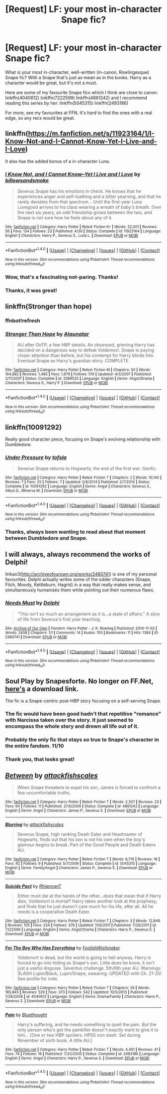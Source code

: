 #+TITLE: [Request] LF: your most in-character Snape fic?

* [Request] LF: your most in-character Snape fic?
:PROPERTIES:
:Author: Riddletobien
:Score: 8
:DateUnix: 1477816356.0
:DateShort: 2016-Oct-30
:FlairText: Request
:END:
What is your most in-character, well-written (in-canon, Rowlingesque) Snape fic? With a Snape that's just as mean as in the books. Harry as a character would be great, but it's not a must.

Here are some of my favourite Snape fics which I think are close to canon:\\
linkffn(4040612) linkffn(7222599) linkffn(4861242) and I recommend reading this series by her: linkffn(5045315) linkffn(2493186)

For more, see my favourites at FFN. It's hard to find the ones with a real edge, so any recs would be great.


** linkffn([[https://m.fanfiction.net/s/11923164/1/I-Know-Not-and-I-Cannot-Know-Yet-I-Live-and-I-Love]])

It also has the added bonus of a in-character Luna.
:PROPERTIES:
:Author: HateIsExhausting
:Score: 7
:DateUnix: 1477820814.0
:DateShort: 2016-Oct-30
:END:

*** [[http://www.fanfiction.net/s/11923164/1/][*/I Know Not, and I Cannot Know--Yet I Live and I Love/*]] by [[https://www.fanfiction.net/u/7794370/billowsandsmoke][/billowsandsmoke/]]

#+begin_quote
  Severus Snape has his emotions in check. He knows that he experiences anger and self-loathing and a bitter yearning, and that he rarely deviates from that spectrum... Until the first-year Luna Lovegood arrives to his class wearing a wreath of baby's breath. Over the next six years, an odd friendship grows between the two, and Snape is not sure how he feels about any of it.
#+end_quote

^{/Site/: [[http://www.fanfiction.net/][fanfiction.net]] *|* /Category/: Harry Potter *|* /Rated/: Fiction K+ *|* /Words/: 32,501 *|* /Reviews/: 56 *|* /Favs/: 134 *|* /Follows/: 23 *|* /Published/: 4/30 *|* /Status/: Complete *|* /id/: 11923164 *|* /Language/: English *|* /Characters/: Harry P., Severus S., Luna L. *|* /Download/: [[http://www.ff2ebook.com/old/ffn-bot/index.php?id=11923164&source=ff&filetype=epub][EPUB]] or [[http://www.ff2ebook.com/old/ffn-bot/index.php?id=11923164&source=ff&filetype=mobi][MOBI]]}

--------------

*FanfictionBot*^{1.4.0} *|* [[[https://github.com/tusing/reddit-ffn-bot/wiki/Usage][Usage]]] | [[[https://github.com/tusing/reddit-ffn-bot/wiki/Changelog][Changelog]]] | [[[https://github.com/tusing/reddit-ffn-bot/issues/][Issues]]] | [[[https://github.com/tusing/reddit-ffn-bot/][GitHub]]] | [[[https://www.reddit.com/message/compose?to=tusing][Contact]]]

^{/New in this version: Slim recommendations using/ ffnbot!slim! /Thread recommendations using/ linksub(thread_id)!}
:PROPERTIES:
:Author: FanfictionBot
:Score: 3
:DateUnix: 1477820845.0
:DateShort: 2016-Oct-30
:END:


*** Wow, that's a fascinating not-paring. Thanks!
:PROPERTIES:
:Author: Riddletobien
:Score: 3
:DateUnix: 1477829705.0
:DateShort: 2016-Oct-30
:END:


*** Thanks, it was great!
:PROPERTIES:
:Author: Mzudny
:Score: 1
:DateUnix: 1478457867.0
:DateShort: 2016-Nov-06
:END:


** linkffn(Stronger than hope)
:PROPERTIES:
:Author: dehue
:Score: 3
:DateUnix: 1477838606.0
:DateShort: 2016-Oct-30
:END:

*** ffnbot!refresh
:PROPERTIES:
:Author: dehue
:Score: 1
:DateUnix: 1477839358.0
:DateShort: 2016-Oct-30
:END:


*** [[http://www.fanfiction.net/s/3389525/1/][*/Stronger Than Hope/*]] by [[https://www.fanfiction.net/u/1206872/Alaunatar][/Alaunatar/]]

#+begin_quote
  AU after OoTP, a few HBP details. An obsessed, grieving Harry has decided on a dangerous way to defeat Voldemort. Snape is paying closer attention than before, but his contempt for Harry blinds him. Eventual Snape as Harry's guardian story. COMPLETE
#+end_quote

^{/Site/: [[http://www.fanfiction.net/][fanfiction.net]] *|* /Category/: Harry Potter *|* /Rated/: Fiction M *|* /Chapters/: 50 *|* /Words/: 164,882 *|* /Reviews/: 1,485 *|* /Favs/: 1,679 *|* /Follows/: 510 *|* /Updated/: 4/3/2007 *|* /Published/: 2/11/2007 *|* /Status/: Complete *|* /id/: 3389525 *|* /Language/: English *|* /Genre/: Angst/Drama *|* /Characters/: Severus S., Harry P. *|* /Download/: [[http://www.ff2ebook.com/old/ffn-bot/index.php?id=3389525&source=ff&filetype=epub][EPUB]] or [[http://www.ff2ebook.com/old/ffn-bot/index.php?id=3389525&source=ff&filetype=mobi][MOBI]]}

--------------

*FanfictionBot*^{1.4.0} *|* [[[https://github.com/tusing/reddit-ffn-bot/wiki/Usage][Usage]]] | [[[https://github.com/tusing/reddit-ffn-bot/wiki/Changelog][Changelog]]] | [[[https://github.com/tusing/reddit-ffn-bot/issues/][Issues]]] | [[[https://github.com/tusing/reddit-ffn-bot/][GitHub]]] | [[[https://www.reddit.com/message/compose?to=tusing][Contact]]]

^{/New in this version: Slim recommendations using/ ffnbot!slim! /Thread recommendations using/ linksub(thread_id)!}
:PROPERTIES:
:Author: FanfictionBot
:Score: 1
:DateUnix: 1477839391.0
:DateShort: 2016-Oct-30
:END:


** linkffn(10091292)

Really good character piece, focusing on Snape's evolving relationship with Dumbledore.
:PROPERTIES:
:Author: PsychoGeek
:Score: 2
:DateUnix: 1477824563.0
:DateShort: 2016-Oct-30
:END:

*** [[http://www.fanfiction.net/s/10091292/1/][*/Under Pressure/*]] by [[https://www.fanfiction.net/u/5388051/tofsla][/tofsla/]]

#+begin_quote
  Severus Snape returns to Hogwarts; the end of the first war. Genfic.
#+end_quote

^{/Site/: [[http://www.fanfiction.net/][fanfiction.net]] *|* /Category/: Harry Potter *|* /Rated/: Fiction T *|* /Chapters/: 2 *|* /Words/: 10,140 *|* /Reviews/: 7 *|* /Favs/: 25 *|* /Follows/: 7 *|* /Updated/: 2/8/2014 *|* /Published/: 2/7/2014 *|* /Status/: Complete *|* /id/: 10091292 *|* /Language/: English *|* /Genre/: Angst *|* /Characters/: Severus S., Albus D., Minerva M. *|* /Download/: [[http://www.ff2ebook.com/old/ffn-bot/index.php?id=10091292&source=ff&filetype=epub][EPUB]] or [[http://www.ff2ebook.com/old/ffn-bot/index.php?id=10091292&source=ff&filetype=mobi][MOBI]]}

--------------

*FanfictionBot*^{1.4.0} *|* [[[https://github.com/tusing/reddit-ffn-bot/wiki/Usage][Usage]]] | [[[https://github.com/tusing/reddit-ffn-bot/wiki/Changelog][Changelog]]] | [[[https://github.com/tusing/reddit-ffn-bot/issues/][Issues]]] | [[[https://github.com/tusing/reddit-ffn-bot/][GitHub]]] | [[[https://www.reddit.com/message/compose?to=tusing][Contact]]]

^{/New in this version: Slim recommendations using/ ffnbot!slim! /Thread recommendations using/ linksub(thread_id)!}
:PROPERTIES:
:Author: FanfictionBot
:Score: 1
:DateUnix: 1477824569.0
:DateShort: 2016-Oct-30
:END:


*** Thanks, always been wanting to read about that moment between Dumbledore and Snape.
:PROPERTIES:
:Author: Riddletobien
:Score: 1
:DateUnix: 1477829774.0
:DateShort: 2016-Oct-30
:END:


** I will always, always recommend the works of Delphi!

linkao3([[http://archiveofourown.org/works/2480741]]) is one of my personal favourites. Delphi actually writes some of the odder characters (Snape, Filch, Moody, Kettleburn, Hagrid) in a way that really makes sense, and simultaneously humanizes them while pointing out their numerous flaws.
:PROPERTIES:
:Score: 1
:DateUnix: 1477908094.0
:DateShort: 2016-Oct-31
:END:

*** [[http://archiveofourown.org/works/2480741][*/Needs Must/*]] by [[http://www.archiveofourown.org/users/Delphi/pseuds/Delphi][/Delphi/]]

#+begin_quote
  "This isn't so much an arrangement as it is...a state of affairs." A slice of life from Severus's first year teaching.
#+end_quote

^{/Site/: [[http://www.archiveofourown.org/][Archive of Our Own]] *|* /Fandom/: Harry Potter - J. K. Rowling *|* /Published/: 2014-11-03 *|* /Words/: 2408 *|* /Chapters/: 1/1 *|* /Comments/: 14 *|* /Kudos/: 105 *|* /Bookmarks/: 11 *|* /Hits/: 1384 *|* /ID/: 2480741 *|* /Download/: [[http://archiveofourown.org/downloads/De/Delphi/2480741/Needs%20Must.epub?updated_at=1441039403][EPUB]] or [[http://archiveofourown.org/downloads/De/Delphi/2480741/Needs%20Must.mobi?updated_at=1441039403][MOBI]]}

--------------

*FanfictionBot*^{1.4.0} *|* [[[https://github.com/tusing/reddit-ffn-bot/wiki/Usage][Usage]]] | [[[https://github.com/tusing/reddit-ffn-bot/wiki/Changelog][Changelog]]] | [[[https://github.com/tusing/reddit-ffn-bot/issues/][Issues]]] | [[[https://github.com/tusing/reddit-ffn-bot/][GitHub]]] | [[[https://www.reddit.com/message/compose?to=tusing][Contact]]]

^{/New in this version: Slim recommendations using/ ffnbot!slim! /Thread recommendations using/ linksub(thread_id)!}
:PROPERTIES:
:Author: FanfictionBot
:Score: 1
:DateUnix: 1477908106.0
:DateShort: 2016-Oct-31
:END:


** Soul Play by Snapesforte. No longer on FF.Net, [[https://forums.darklordpotter.net/showpost.php?p=816860&postcount=16][here's]] a download link.

The fic is a Snape-centric post-HBP story focusing on a self-serving Snape.
:PROPERTIES:
:Author: Taure
:Score: 1
:DateUnix: 1477823155.0
:DateShort: 2016-Oct-30
:END:

*** The fic would have been good hadn't that repetitive "romance" with Narcissa taken over the story. It just seemed to encompass the whole story and drown all life out of it.
:PROPERTIES:
:Author: PsychoGeek
:Score: 1
:DateUnix: 1477824456.0
:DateShort: 2016-Oct-30
:END:


*** Probably the only fic that stays so true to Snape's character in the entire fandom. 11/10
:PROPERTIES:
:Author: T0lias
:Score: 1
:DateUnix: 1477828955.0
:DateShort: 2016-Oct-30
:END:


*** Thank you, that looks great!
:PROPERTIES:
:Author: Riddletobien
:Score: 1
:DateUnix: 1477829637.0
:DateShort: 2016-Oct-30
:END:


** [[http://www.fanfiction.net/s/4861242/1/][*/Between/*]] by [[https://www.fanfiction.net/u/1835287/attackfishscales][/attackfishscales/]]

#+begin_quote
  When Snape threatens to expel his son, James is forced to confront a few uncomfortable truths.
#+end_quote

^{/Site/: [[http://www.fanfiction.net/][fanfiction.net]] *|* /Category/: Harry Potter *|* /Rated/: Fiction T *|* /Words/: 2,307 *|* /Reviews/: 23 *|* /Favs/: 64 *|* /Follows/: 11 *|* /Published/: 2/13/2009 *|* /Status/: Complete *|* /id/: 4861242 *|* /Language/: English *|* /Genre/: Angst *|* /Characters/: James P., Severus S. *|* /Download/: [[http://www.ff2ebook.com/old/ffn-bot/index.php?id=4861242&source=ff&filetype=epub][EPUB]] or [[http://www.ff2ebook.com/old/ffn-bot/index.php?id=4861242&source=ff&filetype=mobi][MOBI]]}

--------------

[[http://www.fanfiction.net/s/5045315/1/][*/Blurring/*]] by [[https://www.fanfiction.net/u/1835287/attackfishscales][/attackfishscales/]]

#+begin_quote
  Severus Snape, high ranking Death Eater and Headmaster of Hogwarts, finds out that his son is not his own when the boy's glamour begins to break. Part of the Good People and Death Eaters AU.
#+end_quote

^{/Site/: [[http://www.fanfiction.net/][fanfiction.net]] *|* /Category/: Harry Potter *|* /Rated/: Fiction T *|* /Words/: 6,710 *|* /Reviews/: 16 *|* /Favs/: 42 *|* /Follows/: 9 *|* /Published/: 5/7/2009 *|* /Status/: Complete *|* /id/: 5045315 *|* /Language/: English *|* /Genre/: Family/Angst *|* /Characters/: James P., Severus S. *|* /Download/: [[http://www.ff2ebook.com/old/ffn-bot/index.php?id=5045315&source=ff&filetype=epub][EPUB]] or [[http://www.ff2ebook.com/old/ffn-bot/index.php?id=5045315&source=ff&filetype=mobi][MOBI]]}

--------------

[[http://www.fanfiction.net/s/7222599/1/][*/Suicide Pact/*]] by [[https://www.fanfiction.net/u/1831636/RhiannanT][/RhiannanT/]]

#+begin_quote
  Either must die at the hands of the other...does that mean that if Harry dies, Voldemort is mortal? Harry takes another look at the prophesy, and finds that he just doesn't care much for his life, after all. All he needs is a cooperative Death Eater.
#+end_quote

^{/Site/: [[http://www.fanfiction.net/][fanfiction.net]] *|* /Category/: Harry Potter *|* /Rated/: Fiction T *|* /Chapters/: 3 *|* /Words/: 12,849 *|* /Reviews/: 105 *|* /Favs/: 224 *|* /Follows/: 378 *|* /Updated/: 11/9/2011 *|* /Published/: 7/26/2011 *|* /id/: 7222599 *|* /Language/: English *|* /Genre/: Angst/Drama *|* /Characters/: Harry P., Severus S. *|* /Download/: [[http://www.ff2ebook.com/old/ffn-bot/index.php?id=7222599&source=ff&filetype=epub][EPUB]] or [[http://www.ff2ebook.com/old/ffn-bot/index.php?id=7222599&source=ff&filetype=mobi][MOBI]]}

--------------

[[http://www.fanfiction.net/s/4040612/1/][*/For The Boy Who Has Everything/*]] by [[https://www.fanfiction.net/u/343498/FoolishWishmaker][/FoolishWishmaker/]]

#+begin_quote
  Voldemort is dead, but the world is going to hell anyway. Harry is forced to go into hiding as Snape's son. Little does he know, it isn't just a useful disguise. Severitus challenge. 5th/6th year AU. Warnings: SLASH Lupin/Black, Lupin/Snape, swearing. UPDATED with Ch. 21-25! See profile for note.
#+end_quote

^{/Site/: [[http://www.fanfiction.net/][fanfiction.net]] *|* /Category/: Harry Potter *|* /Rated/: Fiction T *|* /Chapters/: 29 *|* /Words/: 185,845 *|* /Reviews/: 529 *|* /Favs/: 373 *|* /Follows/: 542 *|* /Updated/: 10/5/2013 *|* /Published/: 1/28/2008 *|* /id/: 4040612 *|* /Language/: English *|* /Genre/: Drama/Family *|* /Characters/: Harry P., Severus S. *|* /Download/: [[http://www.ff2ebook.com/old/ffn-bot/index.php?id=4040612&source=ff&filetype=epub][EPUB]] or [[http://www.ff2ebook.com/old/ffn-bot/index.php?id=4040612&source=ff&filetype=mobi][MOBI]]}

--------------

[[http://www.fanfiction.net/s/2493186/1/][*/Pain/*]] by [[https://www.fanfiction.net/u/603743/Bluethought][/Bluethought/]]

#+begin_quote
  Harry's suffering, and he needs something to quell the pain. But the only person who's got the painkiller doesn't exactly want to give it to him... [One or two HBP spoilers. HPSS non slash. Set during November of sixth book. A little AU.]
#+end_quote

^{/Site/: [[http://www.fanfiction.net/][fanfiction.net]] *|* /Category/: Harry Potter *|* /Rated/: Fiction T *|* /Words/: 4,401 *|* /Reviews/: 41 *|* /Favs/: 74 *|* /Follows/: 19 *|* /Published/: 7/20/2005 *|* /Status/: Complete *|* /id/: 2493186 *|* /Language/: English *|* /Genre/: Angst *|* /Characters/: Harry P., Severus S. *|* /Download/: [[http://www.ff2ebook.com/old/ffn-bot/index.php?id=2493186&source=ff&filetype=epub][EPUB]] or [[http://www.ff2ebook.com/old/ffn-bot/index.php?id=2493186&source=ff&filetype=mobi][MOBI]]}

--------------

*FanfictionBot*^{1.4.0} *|* [[[https://github.com/tusing/reddit-ffn-bot/wiki/Usage][Usage]]] | [[[https://github.com/tusing/reddit-ffn-bot/wiki/Changelog][Changelog]]] | [[[https://github.com/tusing/reddit-ffn-bot/issues/][Issues]]] | [[[https://github.com/tusing/reddit-ffn-bot/][GitHub]]] | [[[https://www.reddit.com/message/compose?to=tusing][Contact]]]

^{/New in this version: Slim recommendations using/ ffnbot!slim! /Thread recommendations using/ linksub(thread_id)!}
:PROPERTIES:
:Author: FanfictionBot
:Score: 0
:DateUnix: 1477816384.0
:DateShort: 2016-Oct-30
:END:
